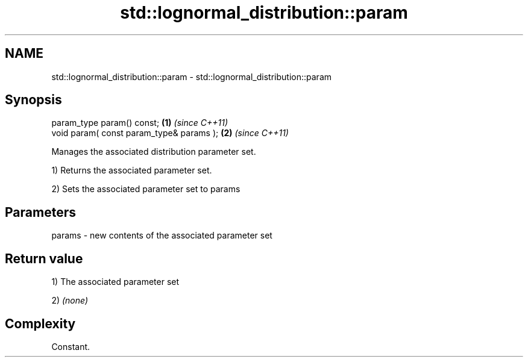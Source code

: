 .TH std::lognormal_distribution::param 3 "Nov 25 2015" "2.0 | http://cppreference.com" "C++ Standard Libary"
.SH NAME
std::lognormal_distribution::param \- std::lognormal_distribution::param

.SH Synopsis
   param_type param() const;               \fB(1)\fP \fI(since C++11)\fP
   void param( const param_type& params ); \fB(2)\fP \fI(since C++11)\fP

   Manages the associated distribution parameter set.

   1) Returns the associated parameter set.

   2) Sets the associated parameter set to params

.SH Parameters

   params - new contents of the associated parameter set

.SH Return value

   1) The associated parameter set

   2) \fI(none)\fP

.SH Complexity

   Constant.
